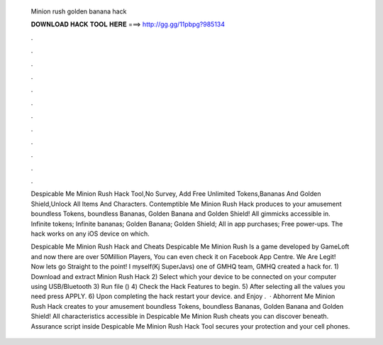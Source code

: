   Minion rush golden banana hack
  
  
  
  𝐃𝐎𝐖𝐍𝐋𝐎𝐀𝐃 𝐇𝐀𝐂𝐊 𝐓𝐎𝐎𝐋 𝐇𝐄𝐑𝐄 ===> http://gg.gg/11pbpg?985134
  
  
  
  .
  
  
  
  .
  
  
  
  .
  
  
  
  .
  
  
  
  .
  
  
  
  .
  
  
  
  .
  
  
  
  .
  
  
  
  .
  
  
  
  .
  
  
  
  .
  
  
  
  .
  
  Despicable Me Minion Rush Hack Tool,No Survey, Add Free Unlimited Tokens,Bananas And Golden Shield,Unlock All Items And Characters. Contemptible Me Minion Rush Hack produces to your amusement boundless Tokens, boundless Bananas, Golden Banana and Golden Shield! All gimmicks accessible in. Infinite tokens; Infinite bananas; Golden Banana; Golden Shield; All in app purchases; Free power-ups. The hack works on any iOS device on which.
  
  Despicable Me Minion Rush Hack and Cheats Despicable Me Minion Rush Is a game developed by GameLoft and now there are over 50Million Players, You can even check it on Facebook App Centre. We Are Legit! Now lets go Straight to the point! I myself(Kj SuperJavs) one of GMHQ team, GMHQ created a hack for. 1) Download and extract Minion Rush Hack  2) Select which your device to be connected on your computer using USB/Bluetooth 3) Run  file () 4) Check the Hack Features to begin. 5) After selecting all the values you need press APPLY. 6) Upon completing the hack restart your device. and Enjoy .  · Abhorrent Me Minion Rush Hack creates to your amusement boundless Tokens, boundless Bananas, Golden Banana and Golden Shield! All characteristics accessible in Despicable Me Minion Rush cheats you can discover beneath. Assurance script inside Despicable Me Minion Rush Hack Tool secures your protection and your cell phones.
